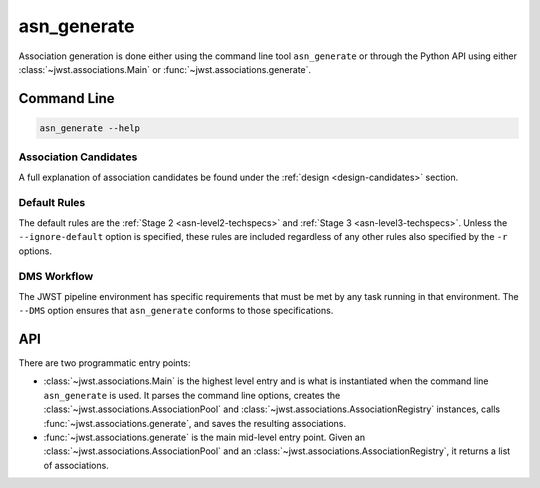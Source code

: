 .. _asn-generate:

asn_generate
============

Association generation is done either using the command line tool
``asn_generate`` or through the Python API using either
:class:`~jwst.associations.Main` or :func:`~jwst.associations.generate`.

Command Line
------------

.. code-block:: shell

    asn_generate --help

Association Candidates
^^^^^^^^^^^^^^^^^^^^^^

A full explanation of association candidates be found under the
:ref:`design <design-candidates>` section.

Default Rules
^^^^^^^^^^^^^

The default rules are the :ref:`Stage 2 <asn-level2-techspecs>` and
:ref:`Stage 3 <asn-level3-techspecs>`. Unless the ``--ignore-default``
option is specified, these rules are included regardless of any other
rules also specified by the ``-r`` options.

DMS Workflow
^^^^^^^^^^^^
The JWST pipeline environment has specific requirements that must be
met by any task running in that environment. The ``--DMS`` option
ensures that ``asn_generate`` conforms to those specifications.

API
---

There are two programmatic entry points:

* :class:`~jwst.associations.Main` is the highest level entry and is what is
  instantiated when the command line ``asn_generate`` is used.
  It parses the command line options, creates the
  :class:`~jwst.associations.AssociationPool` and :class:`~jwst.associations.AssociationRegistry`
  instances, calls :func:`~jwst.associations.generate`, and saves the resulting associations.
* :func:`~jwst.associations.generate` is the main mid-level entry point. Given
  an :class:`~jwst.associations.AssociationPool` and an
  :class:`~jwst.associations.AssociationRegistry`,
  it returns a list of associations.
